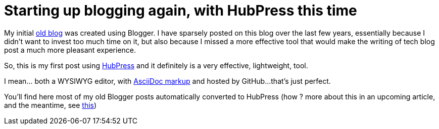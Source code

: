 = Starting up blogging again, with HubPress this time

My initial link:http://userstories.blogspot.fr/[old blog] was created using Blogger. I have sparsely posted on this blog over the last few years, essentially because I didn't want to invest too much time on it, but also because I missed a more effective tool that would make the writing of tech blog post a much more pleasant experience.

So, this is my first post using link:http://hubpress.io/[HubPress] and it definitely is a very effective, lightweight, tool.

I mean... both a WYSIWYG editor, with link:http://asciidoctor.org/docs/user-manual/[AsciiDoc markup] and hosted by GitHub...that's just perfect.

You'll find here most of my old Blogger posts automatically converted to HubPress (how ? more about this in an upcoming article, and the meantime, see link:https://github.com/sgalles/ceylon-blogger-to-hubpress[this])
  